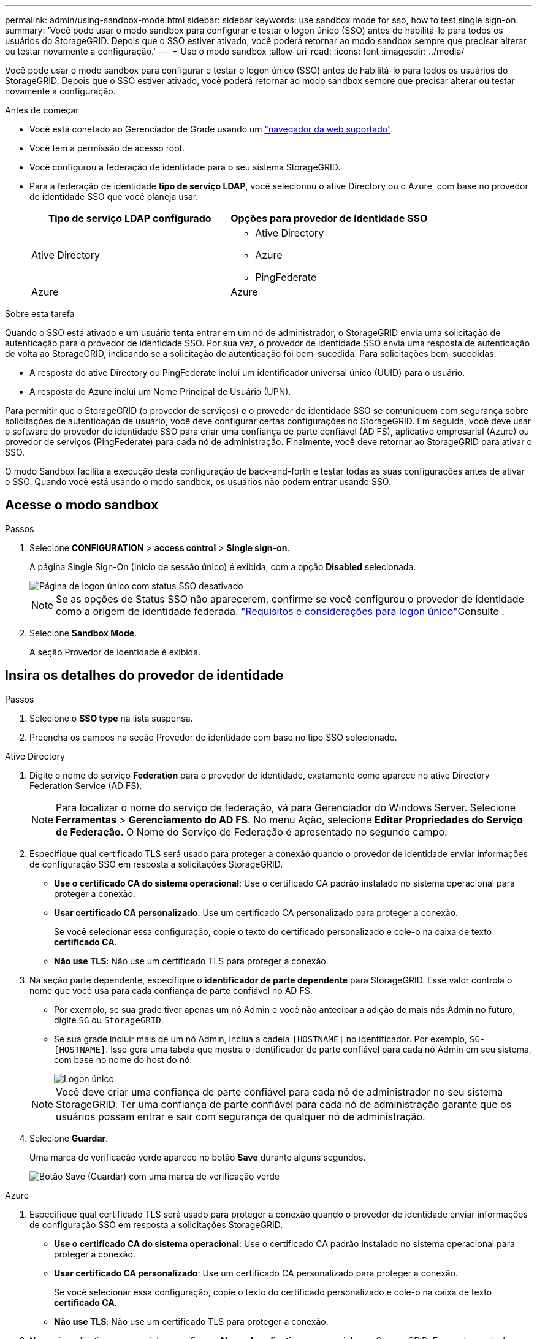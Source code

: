 ---
permalink: admin/using-sandbox-mode.html 
sidebar: sidebar 
keywords: use sandbox mode for sso, how to test single sign-on 
summary: 'Você pode usar o modo sandbox para configurar e testar o logon único (SSO) antes de habilitá-lo para todos os usuários do StorageGRID. Depois que o SSO estiver ativado, você poderá retornar ao modo sandbox sempre que precisar alterar ou testar novamente a configuração.' 
---
= Use o modo sandbox
:allow-uri-read: 
:icons: font
:imagesdir: ../media/


[role="lead"]
Você pode usar o modo sandbox para configurar e testar o logon único (SSO) antes de habilitá-lo para todos os usuários do StorageGRID. Depois que o SSO estiver ativado, você poderá retornar ao modo sandbox sempre que precisar alterar ou testar novamente a configuração.

.Antes de começar
* Você está conetado ao Gerenciador de Grade usando um link:../admin/web-browser-requirements.html["navegador da web suportado"].
* Você tem a permissão de acesso root.
* Você configurou a federação de identidade para o seu sistema StorageGRID.
* Para a federação de identidade *tipo de serviço LDAP*, você selecionou o ative Directory ou o Azure, com base no provedor de identidade SSO que você planeja usar.
+
[cols="1a,1a"]
|===
| Tipo de serviço LDAP configurado | Opções para provedor de identidade SSO 


 a| 
Ative Directory
 a| 
** Ative Directory
** Azure
** PingFederate




 a| 
Azure
 a| 
Azure

|===


.Sobre esta tarefa
Quando o SSO está ativado e um usuário tenta entrar em um nó de administrador, o StorageGRID envia uma solicitação de autenticação para o provedor de identidade SSO. Por sua vez, o provedor de identidade SSO envia uma resposta de autenticação de volta ao StorageGRID, indicando se a solicitação de autenticação foi bem-sucedida. Para solicitações bem-sucedidas:

* A resposta do ative Directory ou PingFederate inclui um identificador universal único (UUID) para o usuário.
* A resposta do Azure inclui um Nome Principal de Usuário (UPN).


Para permitir que o StorageGRID (o provedor de serviços) e o provedor de identidade SSO se comuniquem com segurança sobre solicitações de autenticação de usuário, você deve configurar certas configurações no StorageGRID. Em seguida, você deve usar o software do provedor de identidade SSO para criar uma confiança de parte confiável (AD FS), aplicativo empresarial (Azure) ou provedor de serviços (PingFederate) para cada nó de administração. Finalmente, você deve retornar ao StorageGRID para ativar o SSO.

O modo Sandbox facilita a execução desta configuração de back-and-forth e testar todas as suas configurações antes de ativar o SSO. Quando você está usando o modo sandbox, os usuários não podem entrar usando SSO.



== Acesse o modo sandbox

.Passos
. Selecione *CONFIGURATION* > *access control* > *Single sign-on*.
+
A página Single Sign-On (Início de sessão único) é exibida, com a opção *Disabled* selecionada.

+
image::../media/sso_status_disabled.png[Página de logon único com status SSO desativado]

+

NOTE: Se as opções de Status SSO não aparecerem, confirme se você configurou o provedor de identidade como a origem de identidade federada. link:requirements-for-sso.html["Requisitos e considerações para logon único"]Consulte .

. Selecione *Sandbox Mode*.
+
A seção Provedor de identidade é exibida.





== Insira os detalhes do provedor de identidade

.Passos
. Selecione o *SSO type* na lista suspensa.
. Preencha os campos na seção Provedor de identidade com base no tipo SSO selecionado.


[role="tabbed-block"]
====
.Ative Directory
--
. Digite o nome do serviço *Federation* para o provedor de identidade, exatamente como aparece no ative Directory Federation Service (AD FS).
+

NOTE: Para localizar o nome do serviço de federação, vá para Gerenciador do Windows Server. Selecione *Ferramentas* > *Gerenciamento do AD FS*. No menu Ação, selecione *Editar Propriedades do Serviço de Federação*. O Nome do Serviço de Federação é apresentado no segundo campo.

. Especifique qual certificado TLS será usado para proteger a conexão quando o provedor de identidade enviar informações de configuração SSO em resposta a solicitações StorageGRID.
+
** *Use o certificado CA do sistema operacional*: Use o certificado CA padrão instalado no sistema operacional para proteger a conexão.
** *Usar certificado CA personalizado*: Use um certificado CA personalizado para proteger a conexão.
+
Se você selecionar essa configuração, copie o texto do certificado personalizado e cole-o na caixa de texto *certificado CA*.

** *Não use TLS*: Não use um certificado TLS para proteger a conexão.


. Na seção parte dependente, especifique o *identificador de parte dependente* para StorageGRID. Esse valor controla o nome que você usa para cada confiança de parte confiável no AD FS.
+
** Por exemplo, se sua grade tiver apenas um nó Admin e você não antecipar a adição de mais nós Admin no futuro, digite `SG` ou `StorageGRID`.
** Se sua grade incluir mais de um nó Admin, inclua a cadeia `[HOSTNAME]` no identificador. Por exemplo, `SG-[HOSTNAME]`. Isso gera uma tabela que mostra o identificador de parte confiável para cada nó Admin em seu sistema, com base no nome do host do nó.
+
image::../media/sso_status_sandbox_mode_active_directory.png[Logon único,Sandbox mode enabled,Relying party identifiers shown for several Admin Nodes]

+

NOTE: Você deve criar uma confiança de parte confiável para cada nó de administrador no seu sistema StorageGRID. Ter uma confiança de parte confiável para cada nó de administração garante que os usuários possam entrar e sair com segurança de qualquer nó de administração.



. Selecione *Guardar*.
+
Uma marca de verificação verde aparece no botão *Save* durante alguns segundos.

+
image::../media/save_button_green_checkmark.gif[Botão Save (Guardar) com uma marca de verificação verde]



--
.Azure
--
. Especifique qual certificado TLS será usado para proteger a conexão quando o provedor de identidade enviar informações de configuração SSO em resposta a solicitações StorageGRID.
+
** *Use o certificado CA do sistema operacional*: Use o certificado CA padrão instalado no sistema operacional para proteger a conexão.
** *Usar certificado CA personalizado*: Use um certificado CA personalizado para proteger a conexão.
+
Se você selecionar essa configuração, copie o texto do certificado personalizado e cole-o na caixa de texto *certificado CA*.

** *Não use TLS*: Não use um certificado TLS para proteger a conexão.


. Na seção aplicativo empresarial, especifique o *Nome do aplicativo empresarial* para StorageGRID. Esse valor controla o nome que você usa para cada aplicativo corporativo no Azure AD.
+
** Por exemplo, se sua grade tiver apenas um nó Admin e você não antecipar a adição de mais nós Admin no futuro, digite `SG` ou `StorageGRID`.
** Se sua grade incluir mais de um nó Admin, inclua a cadeia `[HOSTNAME]` no identificador. Por exemplo, `SG-[HOSTNAME]`. Isso gera uma tabela que mostra um nome de aplicativo corporativo para cada nó Admin em seu sistema, com base no nome do host do nó.
+
image::../media/sso_status_sandbox_mode_azure.png[Logon único,Sandbox mode enabled,Relying party identifiers shown for several Admin Nodes]

+

NOTE: Você deve criar um aplicativo empresarial para cada nó de administração no sistema StorageGRID. Ter um aplicativo corporativo para cada nó de administração garante que os usuários possam entrar e sair com segurança de qualquer nó de administração.



. Siga as etapas em link:../admin/creating-enterprise-application-azure.html["Crie aplicativos empresariais no Azure AD"] para criar um aplicativo corporativo para cada nó de administração listado na tabela.
. No Azure AD, copie o URL de metadados da federação para cada aplicativo corporativo. Em seguida, cole esse URL no campo *URL de metadados de Federação* correspondente no StorageGRID.
. Depois de copiar e colar um URL de metadados de federação para todos os nós de administração, selecione *Salvar*.
+
Uma marca de verificação verde aparece no botão *Save* durante alguns segundos.

+
image::../media/save_button_green_checkmark.gif[Botão Save (Guardar) com uma marca de verificação verde]



--
.PingFederate
--
. Especifique qual certificado TLS será usado para proteger a conexão quando o provedor de identidade enviar informações de configuração SSO em resposta a solicitações StorageGRID.
+
** *Use o certificado CA do sistema operacional*: Use o certificado CA padrão instalado no sistema operacional para proteger a conexão.
** *Usar certificado CA personalizado*: Use um certificado CA personalizado para proteger a conexão.
+
Se você selecionar essa configuração, copie o texto do certificado personalizado e cole-o na caixa de texto *certificado CA*.

** *Não use TLS*: Não use um certificado TLS para proteger a conexão.


. Na seção Fornecedor de Serviços (SP), especifique o *ID de conexão SP* para StorageGRID. Esse valor controla o nome que você usa para cada conexão SP no PingFederate.
+
** Por exemplo, se sua grade tiver apenas um nó Admin e você não antecipar a adição de mais nós Admin no futuro, digite `SG` ou `StorageGRID`.
** Se sua grade incluir mais de um nó Admin, inclua a cadeia `[HOSTNAME]` no identificador. Por exemplo, `SG-[HOSTNAME]`. Isso gera uma tabela que mostra o ID de conexão do SP para cada nó de administrador no sistema, com base no nome do host do nó.
+
image::../media/sso_status_sandbox_mode_ping_federated.png[Logon único,Sandbox mode enabled,Relying party identifiers shown for several Admin Nodes]

+

NOTE: Você deve criar uma conexão SP para cada nó de administração no sistema StorageGRID. Ter uma conexão SP para cada nó de administração garante que os usuários possam entrar e sair com segurança de qualquer nó de administração.



. Especifique o URL de metadados de federação para cada nó Admin no campo *URL de metadados de Federação*.
+
Use o seguinte formato:

+
[listing]
----
https://<Federation Service Name>:<port>/pf/federation_metadata.ping?PartnerSpId=<SP Connection ID>
----
. Selecione *Guardar*.
+
Uma marca de verificação verde aparece no botão *Save* durante alguns segundos.

+
image::../media/save_button_green_checkmark.gif[Botão Save (Guardar) com uma marca de verificação verde]



--
====


== Configurar trusts de terceiros confiáveis, aplicativos empresariais ou conexões SP

Quando a configuração é salva, o aviso de confirmação do modo Sandbox é exibido. Este aviso confirma que o modo sandbox está agora ativado e fornece instruções de visão geral.

O StorageGRID pode permanecer no modo sandbox enquanto necessário. No entanto, quando *modo Sandbox* está selecionado na página de logon único, o SSO é desativado para todos os usuários do StorageGRID. Somente usuários locais podem fazer login.

Siga estas etapas para configurar as trusts de parte confiável (ative Directory), aplicativos empresariais completos (Azure) ou configurar conexões SP (PingFederate).

[role="tabbed-block"]
====
.Ative Directory
--
.Passos
. Vá para Serviços de Federação do ative Directory (AD FS).
. Crie uma ou mais confianças de parte confiáveis para o StorageGRID, usando cada identificador de parte confiável mostrado na tabela na página de logon único do StorageGRID.
+
Você deve criar uma confiança para cada nó Admin mostrado na tabela.

+
Para obter instruções, vá link:../admin/creating-relying-party-trusts-in-ad-fs.html["Criar confiança de parte confiável no AD FS"]para .



--
.Azure
--
.Passos
. Na página de logon único para o nó Admin ao qual você está conetado atualmente, selecione o botão para baixar e salvar os metadados SAML.
. Em seguida, para qualquer outro nó Admin na sua grade, repita estas etapas:
+
.. Faça login no nó.
.. Selecione *CONFIGURATION* > *access control* > *Single sign-on*.
.. Baixe e salve os metadados SAML para esse nó.


. Vá para o Portal do Azure.
. Siga as etapas em link:../admin/creating-enterprise-application-azure.html["Crie aplicativos empresariais no Azure AD"] para carregar o arquivo de metadados SAML para cada nó Admin em seu aplicativo corporativo do Azure correspondente.


--
.PingFederate
--
.Passos
. Na página de logon único para o nó Admin ao qual você está conetado atualmente, selecione o botão para baixar e salvar os metadados SAML.
. Em seguida, para qualquer outro nó Admin na sua grade, repita estas etapas:
+
.. Faça login no nó.
.. Selecione *CONFIGURATION* > *access control* > *Single sign-on*.
.. Baixe e salve os metadados SAML para esse nó.


. Vá para PingFederate.
. link:../admin/creating-sp-connection-ping.html["Crie uma ou mais conexões de provedor de serviços (SP) para o StorageGRID"]. Use o ID de conexão do SP para cada nó de administrador (mostrado na tabela na página de logon único do StorageGRID) e os metadados SAML que você baixou para esse nó de administrador.
+
Você deve criar uma conexão SP para cada nó de administrador mostrado na tabela.



--
====


== Testar conexões SSO

Antes de aplicar o uso de logon único para todo o sistema StorageGRID, você deve confirmar que o logon único e o logout único estão configurados corretamente para cada nó de administração.

[role="tabbed-block"]
====
.Ative Directory
--
.Passos
. Na página de logon único do StorageGRID, localize o link na mensagem do modo Sandbox.
+
O URL é derivado do valor inserido no campo *Nome do serviço de Federação*.

+
image::../media/sso_sandbox_mode_url.gif[URL para a página de logon do provedor de identidade]

. Selecione o link ou copie e cole o URL em um navegador para acessar a página de logon do provedor de identidade.
. Para confirmar que você pode usar o SSO para entrar no StorageGRID, selecione *entrar em um dos seguintes sites*, selecione o identificador de parte confiável para seu nó de administrador principal e selecione *entrar*.
+
image::../media/sso_sandbox_mode_testing.gif[Testar confianças de parte confiáveis no modo SSO Sandbox]

. Introduza o seu nome de utilizador federado e a palavra-passe.
+
** Se as operações de login e logout SSO forem bem-sucedidas, uma mensagem de sucesso será exibida.
+
image::../media/sso_sandbox_mode_sign_in_success.gif[Mensagem de sucesso de teste de autenticação SSO e logout]

** Se a operação SSO não for bem-sucedida, será exibida uma mensagem de erro. Corrija o problema, limpe os cookies do navegador e tente novamente.


. Repita estas etapas para verificar a conexão SSO para cada nó Admin na grade.


--
.Azure
--
.Passos
. Vá para a página de logon único no portal do Azure.
. Selecione *Teste este aplicativo*.
. Insira as credenciais de um usuário federado.
+
** Se as operações de login e logout SSO forem bem-sucedidas, uma mensagem de sucesso será exibida.
+
image::../media/sso_sandbox_mode_sign_in_success.gif[Mensagem de sucesso de teste de autenticação SSO e logout]

** Se a operação SSO não for bem-sucedida, será exibida uma mensagem de erro. Corrija o problema, limpe os cookies do navegador e tente novamente.


. Repita estas etapas para verificar a conexão SSO para cada nó Admin na grade.


--
.PingFederate
--
.Passos
. Na página de logon único do StorageGRID, selecione o primeiro link na mensagem do modo Sandbox.
+
Selecione e teste um link de cada vez.

+
image::../media/sso_sandbox_mode_enabled_ping.png[Logon único]

. Insira as credenciais de um usuário federado.
+
** Se as operações de login e logout SSO forem bem-sucedidas, uma mensagem de sucesso será exibida.
+
image::../media/sso_sandbox_mode_sign_in_success.gif[Mensagem de sucesso de teste de autenticação SSO e logout]

** Se a operação SSO não for bem-sucedida, será exibida uma mensagem de erro. Corrija o problema, limpe os cookies do navegador e tente novamente.


. Selecione o próximo link para verificar a conexão SSO para cada nó Admin na grade.
+
Se você vir uma mensagem Página expirada, selecione o botão *voltar* no seu navegador e reenvie suas credenciais.



--
====


== Ative o logon único

Quando você confirmar que pode usar o SSO para fazer login em cada nó de administrador, você pode ativar o SSO para todo o seu sistema StorageGRID.


TIP: Quando o SSO está ativado, todos os usuários devem usar o SSO para acessar o Gerenciador de Grade, o Gerenciador de Locatário, a API de Gerenciamento de Grade e a API de Gerenciamento de Locatário. Os usuários locais não podem mais acessar o StorageGRID.

.Passos
. Selecione *CONFIGURATION* > *access control* > *Single sign-on*.
. Altere o Status SSO para *Enabled*.
. Selecione *Guardar*.
. Reveja a mensagem de aviso e selecione *OK*.
+
O início de sessão único está agora ativado.




TIP: Se você estiver usando o Portal do Azure e acessar o StorageGRID do mesmo computador que usa para acessar o Azure, verifique se o usuário do Portal do Azure também é um usuário autorizado do StorageGRID (um usuário em um grupo federado que foi importado para o StorageGRID) ou faça logout do Portal do Azure antes de tentar entrar no StorageGRID.
